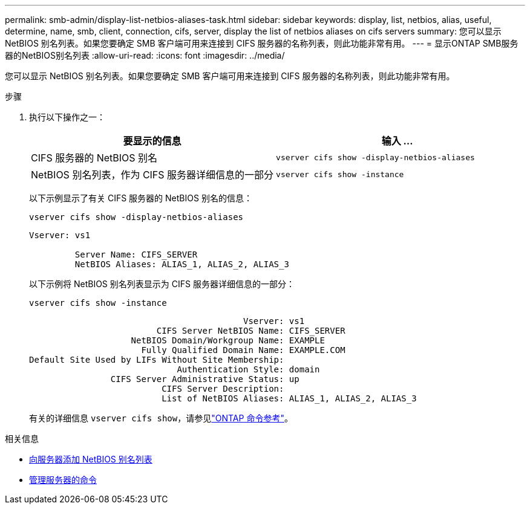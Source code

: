 ---
permalink: smb-admin/display-list-netbios-aliases-task.html 
sidebar: sidebar 
keywords: display, list, netbios, alias, useful, determine, name, smb, client, connection, cifs, server, display the list of netbios aliases on cifs servers 
summary: 您可以显示 NetBIOS 别名列表。如果您要确定 SMB 客户端可用来连接到 CIFS 服务器的名称列表，则此功能非常有用。 
---
= 显示ONTAP SMB服务器的NetBIOS别名列表
:allow-uri-read: 
:icons: font
:imagesdir: ../media/


[role="lead"]
您可以显示 NetBIOS 别名列表。如果您要确定 SMB 客户端可用来连接到 CIFS 服务器的名称列表，则此功能非常有用。

.步骤
. 执行以下操作之一：
+
|===
| 要显示的信息 | 输入 ... 


 a| 
CIFS 服务器的 NetBIOS 别名
 a| 
`vserver cifs show -display-netbios-aliases`



 a| 
NetBIOS 别名列表，作为 CIFS 服务器详细信息的一部分
 a| 
`vserver cifs show -instance`

|===
+
以下示例显示了有关 CIFS 服务器的 NetBIOS 别名的信息：

+
`vserver cifs show -display-netbios-aliases`

+
[listing]
----
Vserver: vs1

         Server Name: CIFS_SERVER
         NetBIOS Aliases: ALIAS_1, ALIAS_2, ALIAS_3
----
+
以下示例将 NetBIOS 别名列表显示为 CIFS 服务器详细信息的一部分：

+
`vserver cifs show -instance`

+
[listing]
----

                                          Vserver: vs1
                         CIFS Server NetBIOS Name: CIFS_SERVER
                    NetBIOS Domain/Workgroup Name: EXAMPLE
                      Fully Qualified Domain Name: EXAMPLE.COM
Default Site Used by LIFs Without Site Membership:
                             Authentication Style: domain
                CIFS Server Administrative Status: up
                          CIFS Server Description:
                          List of NetBIOS Aliases: ALIAS_1, ALIAS_2, ALIAS_3
----
+
有关的详细信息 `vserver cifs show`，请参见link:https://docs.netapp.com/us-en/ontap-cli/vserver-cifs-show.html["ONTAP 命令参考"^]。



.相关信息
* xref:add-list-netbios-aliases-server-task.adoc[向服务器添加 NetBIOS 别名列表]
* xref:commands-manage-servers-reference.adoc[管理服务器的命令]

